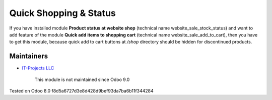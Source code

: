 =========================
 Quick Shopping & Status
=========================

If you have installed module **Product status at website shop** (technical name website_sale_stock_status) and want to add feature of the module **Quick add items to shopping cart** (technical name website_sale_add_to_cart), then you have to get this module, because quick add to cart buttons at */shop* directory should be hidden for discontinued products.

Maintainers
-----------
* `IT-Projects LLC <https://it-projects.info>`__

	  This module is not maintained since Odoo 9.0
    
Tested on Odoo 8.0 f8d5a6727d3e8d428d9bef93da7ba6b11f344284

